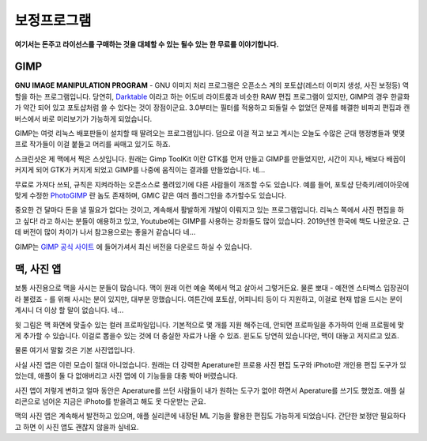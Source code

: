 보정프로그램
===================================

**여기서는 돈주고 라이선스를 구매하는 것을 대체할 수 있는 될수 있는 한 무료를 이야기합니다.**

GIMP
--------------

.. image:: images/gimp-3.0.jpg
 :width: 600
 
**GNU IMAGE MANIPULATION PROGRAM** - GNU 이미지 처리 프로그램은 오픈소스 계의 포토샵(레스터 이미지 생성, 사진 보정등) 역할을 하는 프로그램입니다. 당연히, `Darktable <https://www.darktable.org/>`_ 이라고 하는 어도비 라이트룸과 비슷한 RAW 편집 프로그램이 있지만, GIMP의 경우 한글화가 약간 되어 있고 포토샵처럼 쓸 수 있다는 것이 장점이군요. 3.0부터는 필터를 적용하고 되돌릴 수 없었던 문제를 해결한 비파괴 편집과 캔버스에서 바로 미리보기가 가능하게 되었습니다.

.. image:: images/gimp.jpg
 :width: 600

GIMP는 여럿 리눅스 배포판들이 설치할 때 딸려오는 프로그램입니다. 덤으로 이걸 적고 보고 계시는 오늘도 수많은 군대 행정병들과 몇몇 프로 작가들이 이걸 붙들고 머리를 싸매고 있기도 하죠.

스크린샷은 제 맥에서 찍은 스샷입니다. 원래는 Gimp ToolKit 이란 GTK를 먼저 만들고 GIMP를 만들었지만, 시간이 지나, 배보다 배꼽이 커지게 되어 GTK가 커지게 되었고 GIMP를 나중에 움직이는 결과를 만들었습니다. 네...

무료로 가져다 쓰되, 규칙은 지켜라하는 오픈소스로 풀려있기에 다른 사람들이 개조할 수도 있습니다. 예를 들어, 포토샵 단축키/레이아웃에 맞게 수정한 `PhotoGIMP <https://github.com/Diolinux/PhotoGIMP>`_ 란 놈도 존재하며, GMIC 같은 여러 플러그인을 추가할수도 있습니다.

중요한 건 달마다 돈을 낼 필요가 없다는 것이고, 계속해서 활발하게 개발이 이뤄지고 있는 프로그램입니다. 리눅스 쪽에서 사진 편집을 하고 싶다! 라고 하시는 분들이 애용하고 있고, Youtube에는 GIMP를 사용하는 강좌들도 많이 있습니다. 2019년엔 한국에 책도 나왔군요. 근데 버전이 많이 차이가 나서 참고용으로는 좋을거 같습니다 네...

GIMP는 `GIMP 공식 사이트 <https://www.gimp.org>`_ 에 들어가셔서 최신 버전을 다운로드 하실 수 있습니다.

맥, 사진 앱
--------------
보통 사진용으로 맥을 사시는 분들이 많습니다. 맥이 원래 이런 예술 쪽에서 먹고 살아서 그렇거든요. 물론 뽀대 - 예전엔 스타벅스 입장권이라 불렸죠 - 를 위해 사시는 분이 있지만, 대부분 망했습니다. 여튼간에 포토샵, 어피니티 등이 다 지원하고, 이걸로 현재 밥을 드시는 분이 계시니 더 이상 할 말이 없습니다. 네...

.. image:: images/colorprofile.jpg
 :width: 600

윗 그림은 맥 화면에 맞출수 있는 컬러 프로파일입니다. 기본적으로 몇 개를 지원 해주는데, 안되면 프로파일을 추가하여 인쇄 프로필에 맞게 추가할 수 있습니다. 이걸로 뽑을수 있는 것에 더 충실한 자료가 나올 수 있죠. 윈도도 당연히 있습니다만, 맥이 대놓고 저지르고 있죠.

물론 여기서 말핧 것은 기본 사진앱입니다.

.. image:: images/macphotos.jpg
 :width: 600

사실 사진 앱은 이런 모습이 절대 아니었습니다. 원래는 더 강력한 Aperature란 프로용 사진 편집 도구와 iPhoto란 개인용 편집 도구가 있었는데, 애플이 둘 다 없애버리고 사진 앱에 이 기능들을 대충 박아 버렸습니다.

사진 앱이 저렇게 변하고 얼마 동안은 Aperature를 쓰던 사람들이 내가 원하는 도구가 없어! 하면서 Aperature를 쓰기도 했었죠. 애플 실리콘으로 넘어온 지금은 iPhoto를 받을려고 해도 못 다운받는 군요.

맥의 사진 앱은 계속해서 발전하고 있으며, 애플 실리콘에 내장된 ML 기능을 활용한 편집도 가능하게 되었습니다. 간단한 보정만 필요하다고 하면 이 사진 앱도 괜찮지 않을까 싶네요.